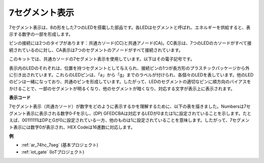 .. _cpn_7_segment:

7セグメント表示
======================

.. image:: img/7_segment.png
    :width: 200
    :align: center

7セグメント表示は、8の形をした7つのLEDを搭載した部品です。各LEDはセグメントと呼ばれ、エネルギーを供給すると、表示する数字の一部を形成します。

ピンの接続には2つのタイプがあります：共通カソード(CC)と共通アノード(CA)。CC表示は、7つのLEDのカソードがすべて接続されているのに対し、CA表示は7つのセグメントのアノードがすべて接続されています。

このキットでは、共通カソードの7セグメント表示を使用しています。以下はその電子記号です。

.. image:: img/segment_cathode.png
    :width: 800

表示内のLEDのそれぞれは、位置を持つセグメントとして与えられ、接続ピンの1つが長方形のプラスチックパッケージから外に引き出されています。これらのLEDピンは、「a」から「g」までのラベルが付けられ、各個々のLEDを表しています。他のLEDのピンは一緒になっており、共通のピンを形成しています。したがって、LEDのセグメントの適切なピンに順方向のバイアスをかけることで、一部のセグメントが明るくなり、他のセグメントが暗くなり、対応する文字が表示上に表示されます。

**表示コード**

7セグメント表示（共通カソード）が数字をどのように表示するかを理解するために、以下の表を描きました。Numbersは7セグメント表示に表示される数字0-Fを示し、(DP) GFEDCBAは対応するLEDが0または1に設定されていることを示します。たとえば、00111111はDPとGが0に設定されている一方、他のものは1に設定されていることを意味します。したがって、7セグメント表示には数字0が表示され、HEX Codeは16進数に対応します。

.. image:: img/segment_code.png

**例**

* :ref:`ar_74hc_7seg` (基本プロジェクト)
* :ref:`iot_gate` (IoTプロジェクト)